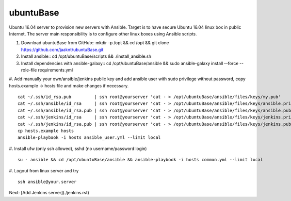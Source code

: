 ubuntuBase
==========

Ubuntu 16.04 server to provision new servers with Ansible. Target is to have secure Ubuntu 16.04 linux box in public Internet.
The server main responsibility is to configure other linux boxes using Ansible scripts.

#. Download ubuntuBase from GitHub::
   mkdir -p /opt && cd /opt && git clone https://github.com/jaaknt/ubuntuBase.git

#. Install ansible::
   cd /opt/ubuntuBase/scripts && ./install_ansible.sh

#. Install dependencies with ansible-galaxy::
   cd /opt/ubuntuBase/ansible && sudo ansible-galaxy install --force --role-file requirements.yml

#. Add manually your own/ansible/jenkins public key and add ansible user with sudo privilege without password, copy hosts.example -> hosts file and make changes if necessary.
::
   cat ~/.ssh/id_rsa.pub         | ssh root@yourserver 'cat - > /opt/ubuntuBase/ansible/files/keys/my.pub'
   cat ~/.ssh/ansible/id_rsa     | ssh root@yourserver 'cat - > /opt/ubuntuBase/ansible/files/keys/ansible.priv'
   cat ~/.ssh/ansible/id_rsa.pub | ssh root@yourserver 'cat - > /opt/ubuntuBase/ansible/files/keys/ansible.pub'
   cat ~/.ssh/jenkins/id_rsa     | ssh root@yourserver 'cat - > /opt/ubuntuBase/ansible/files/keys/jenkins.priv'
   cat ~/.ssh/jenkins/id_rsa.pub | ssh root@yourserver 'cat - > /opt/ubuntuBase/ansible/files/keys/jenkins.pub'
   cp hosts.example hosts
   ansible-playbook -i hosts ansible_user.yml --limit local

#. Install ufw (only ssh allowed), sshd (no username/password login)
::
   su - ansible && cd /opt/ubuntuBase/ansible && ansible-playbook -i hosts common.yml --limit local

#. Logout from linux server and try
::
   ssh ansible@your.server

Next: [Add Jenkins server](./jenkins.rst)
